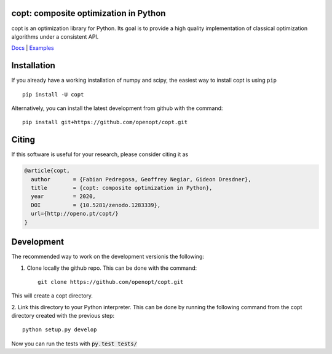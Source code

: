 .. image:: https://travis-ci.org/openopt/copt.svg?branch=master
   :target: https://travis-ci.org/openopt/copt
.. image:: https://coveralls.io/repos/github/openopt/copt/badge.svg?branch=master
   :target: https://coveralls.io/github/openopt/copt?branch=master
.. image:: https://zenodo.org/badge/46262908.svg
   :target: https://zenodo.org/badge/latestdoi/46262908
.. image:: https://storage.googleapis.com/copt-doc/doc_status.svg
   :target: http://openo.pt/copt/
.. image:: https://storage.googleapis.com/copt-doc/pylint.svg
   :target: https://storage.googleapis.com/copt-doc/pylint.txt

copt: composite optimization in Python
=======================================

copt is an optimization library for Python. Its goal is to provide a high quality implementation of classical optimization algorithms under a consistent API. 



`Docs <http://openo.pt/copt/>`_ | `Examples <http://openo.pt/copt/auto_examples/index.html>`_




Installation
============

If you already have a working installation of numpy and scipy,
the easiest way to install copt is using ``pip`` ::

    pip install -U copt


Alternatively, you can install the latest development from github with the command::

    pip install git+https://github.com/openopt/copt.git


Citing
======

If this software is useful for your research, please consider citing it as

.. code::

    @article{copt,
      author       = {Fabian Pedregosa, Geoffrey Negiar, Gideon Dresdner},
      title        = {copt: composite optimization in Python},
      year         = 2020,
      DOI          = {10.5281/zenodo.1283339},
      url={http://openo.pt/copt/}
    }

Development
===========

The recommended way to work on the development versionis the following:

1. Clone locally the github repo. This can be done with the command::

    git clone https://github.com/openopt/copt.git

This will create a copt directory.

2. Link this directory to your Python interpreter. This can be done by
running the following command from the copt directory created with the
previous step::

    python setup.py develop

Now you can run the tests with :code:`py.test tests/`

